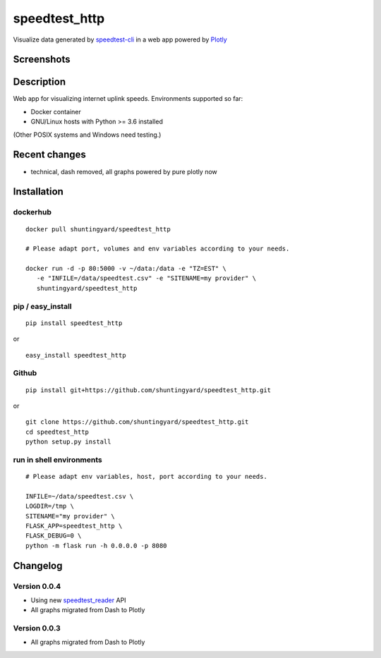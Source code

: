 speedtest_http
==============

Visualize data generated by
`speedtest-cli <https://github.com/sivel/speedtest-cli>`_ in a web app
powered by `Plotly <https://plot.ly/python/>`_

.. image:: https://img.shields.io/pypi/v/speedtest-http.svg
        :target: https://pypi.python.org/pypi/speedtest-http/
        :alt: Latest Version
.. image:: https://img.shields.io/travis/shuntingyard/speedtest-http.svg
        :target: https://pypi.python.org/pypi/speedtest-http/
        :alt: Travis
.. image:: https://img.shields.io/pypi/l/speedtest-http.svg
        :target: http://github.com/shuntingyard/speedtest_http/blob/master/LICENSE.txt 
        :alt: License
.. image:: https://img.shields.io/docker/cloud/build/shuntingyard/speedtest_http.svg
        :target: https://cloud.docker.com/repository/docker/shuntingyard/speedtest_http/
        :alt: Docker Image
.. image:: https://img.shields.io/pypi/pyversions/speedtest-http.svg
        :target: https://pypi.python.org/pypi/speedtest-http/
        :alt: Versions

Screenshots
-----------

.. image:: static/Heatmap30.png
        :alt: Demo Heatmap
        :scale: 100 %

Description
-----------

Web app for visualizing internet uplink speeds. Environments supported so far:

- Docker container
- GNU/Linux hosts with Python >= 3.6 installed

(Other POSIX systems and Windows need testing.)

Recent changes
--------------

- technical, dash removed, all graphs powered by pure plotly now

Installation
------------

dockerhub
~~~~~~~~~

::

   docker pull shuntingyard/speedtest_http

   # Please adapt port, volumes and env variables according to your needs.

   docker run -d -p 80:5000 -v ~/data:/data -e "TZ=EST" \
      -e "INFILE=/data/speedtest.csv" -e "SITENAME=my provider" \
      shuntingyard/speedtest_http

pip / easy\_install
~~~~~~~~~~~~~~~~~~~

::

   pip install speedtest_http

or

::

   easy_install speedtest_http

Github
~~~~~~

::

   pip install git+https://github.com/shuntingyard/speedtest_http.git

or

::

   git clone https://github.com/shuntingyard/speedtest_http.git
   cd speedtest_http
   python setup.py install

run in shell environments
~~~~~~~~~~~~~~~~~~~~~~~~~

::

   # Please adapt env variables, host, port according to your needs.

   INFILE=~/data/speedtest.csv \
   LOGDIR=/tmp \
   SITENAME="my provider" \
   FLASK_APP=speedtest_http \
   FLASK_DEBUG=0 \
   python -m flask run -h 0.0.0.0 -p 8080

Changelog
---------

Version 0.0.4
~~~~~~~~~~~~~

- Using new `speedtest_reader <https://pypi.org/project/speedtest-reader/>`_ API

- All graphs migrated from Dash to Plotly
  
Version 0.0.3
~~~~~~~~~~~~~

- All graphs migrated from Dash to Plotly
